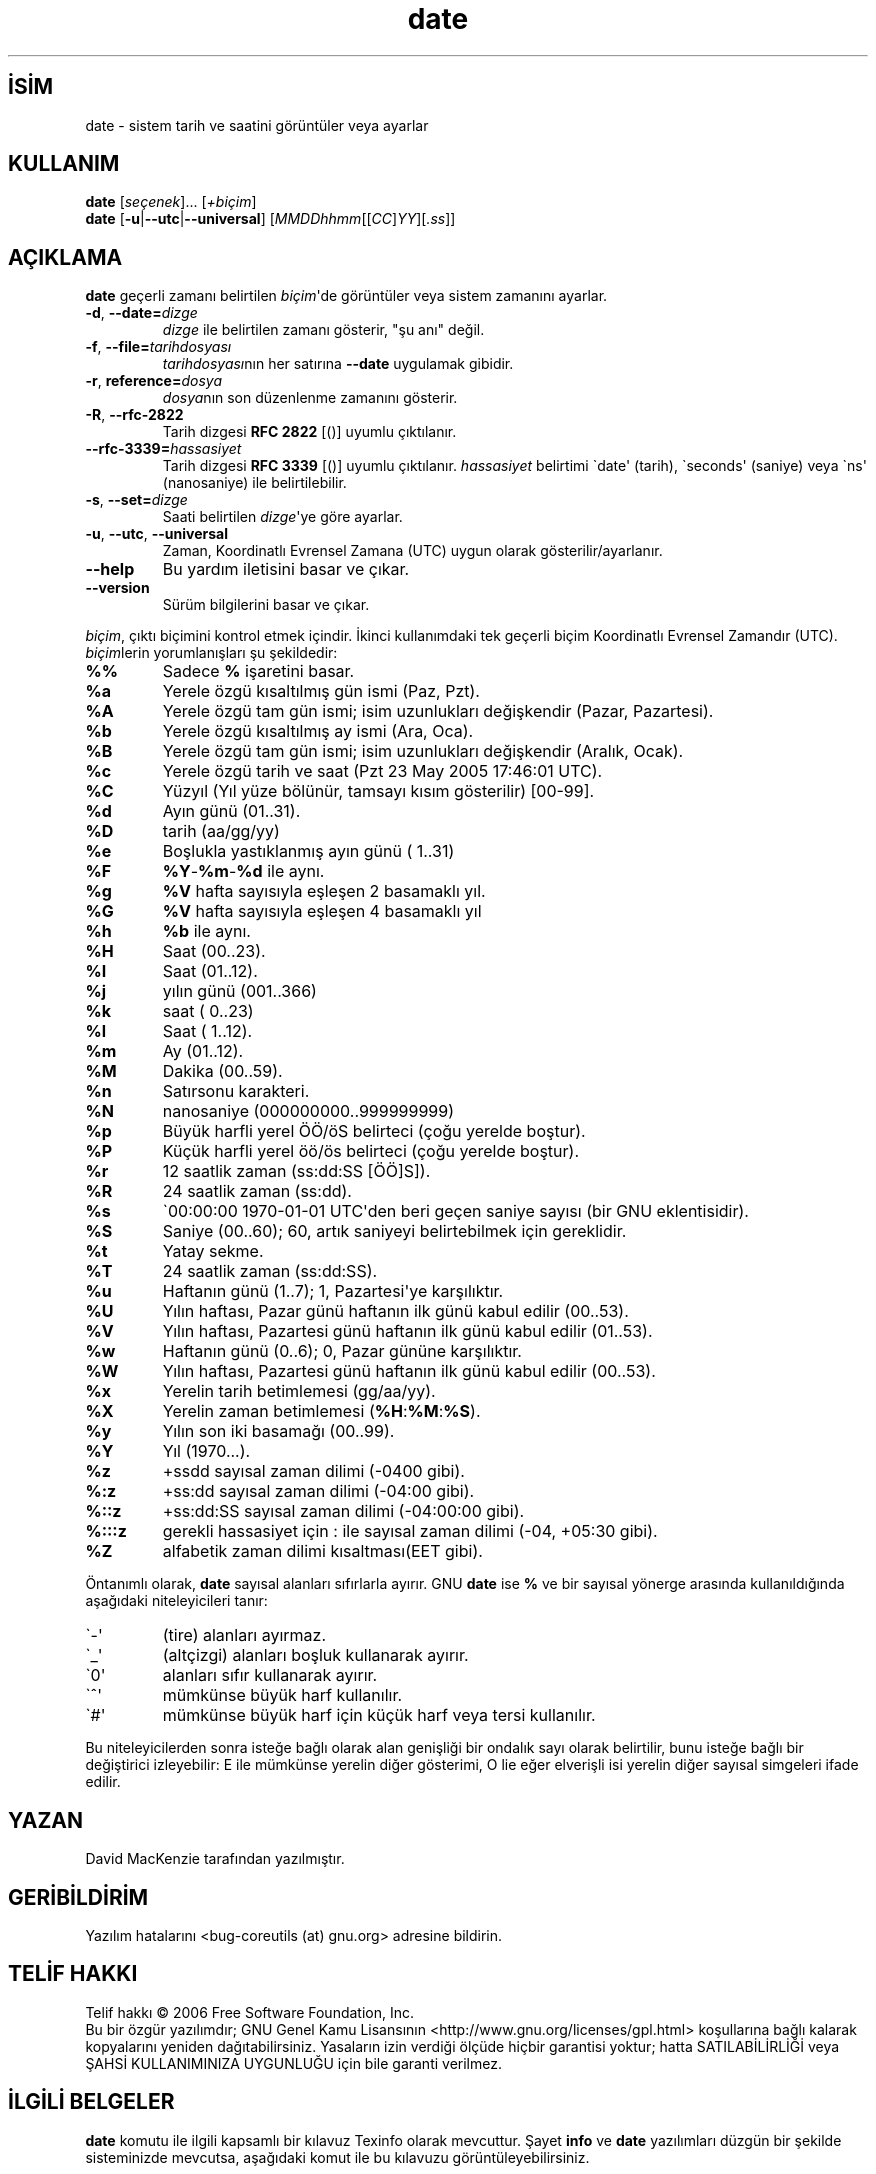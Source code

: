 .\" http://belgeler.org \N'45' 2006\N'45'11\N'45'26T10:18:26+02:00   
.TH "date" 1 "Kasım 2006" "coreutils 6.5" ""
.nh   
.SH İSİM
date \N'45' sistem tarih ve saatini görüntüler veya ayarlar 
.SH KULLANIM 
.nf
\fBdate\fR [\fIseçenek\fR]... [\fI+biçim\fR]
\fBdate\fR [\fB\N'45'u\fR|\fB\N'45'\N'45'utc\fR|\fB\N'45'\N'45'universal\fR] [\fIMMDDhhmm\fR[[\fICC\fR]\fIYY\fR][\fI.ss\fR]]
.fi
   
.SH AÇIKLAMA
\fBdate\fR geçerli zamanı belirtilen \fIbiçim\fR\N'39'de görüntüler veya sistem zamanını ayarlar.   

.br
.ns
.TP 
\fB\N'45'd\fR, \fB\N'45'\N'45'date=\fR\fIdizge\fR
\fIdizge\fR ile belirtilen zamanı gösterir, "şu anı" değil.         

.TP 
\fB\N'45'f\fR, \fB\N'45'\N'45'file=\fR\fItarihdosyası\fR
\fItarihdosyası\fRnın her satırına \fB\N'45'\N'45'date\fR uygulamak gibidir.         

.TP 
\fB\N'45'r\fR, \fBreference=\fR\fIdosya\fR
\fIdosya\fRnın son düzenlenme zamanını gösterir.         

.TP 
\fB\N'45'R\fR, \fB\N'45'\N'45'rfc\N'45'2822\fR
Tarih dizgesi \fBRFC 2822\fR [()] uyumlu çıktılanır.         

.TP 
\fB\N'45'\N'45'rfc\N'45'3339=\fR\fIhassasiyet\fR
Tarih dizgesi \fBRFC 3339\fR [()] uyumlu çıktılanır. \fIhassasiyet\fR belirtimi \N'96'date\N'39' (tarih), \N'96'seconds\N'39' (saniye) veya \N'96'ns\N'39' (nanosaniye) ile belirtilebilir.         

.TP 
\fB\N'45's\fR, \fB\N'45'\N'45'set=\fR\fIdizge\fR
Saati belirtilen \fIdizge\fR\N'39'ye göre ayarlar.         

.TP 
\fB\N'45'u\fR, \fB\N'45'\N'45'utc\fR, \fB\N'45'\N'45'universal\fR
Zaman, Koordinatlı Evrensel Zamana (UTC) uygun olarak gösterilir/ayarlanır.         

.TP 
\fB\N'45'\N'45'help\fR
Bu yardım iletisini basar ve çıkar.         

.TP 
\fB\N'45'\N'45'version\fR
Sürüm bilgilerini basar ve çıkar.         

.PP            

\fIbiçim\fR, çıktı biçimini kontrol etmek içindir.  İkinci kullanımdaki tek geçerli biçim Koordinatlı Evrensel Zamandır (UTC). \fIbiçim\fRlerin yorumlanışları şu şekildedir: 

.br
.ns
.TP 
\fB%%\fR
Sadece \fB%\fR işaretini basar.         

.TP 
\fB%a\fR
Yerele özgü kısaltılmış gün ismi (Paz, Pzt).         

.TP 
\fB%A\fR
Yerele özgü tam gün ismi; isim uzunlukları değişkendir (Pazar, Pazartesi).         

.TP 
\fB%b\fR
Yerele özgü kısaltılmış ay ismi (Ara, Oca).         

.TP 
\fB%B\fR
Yerele özgü tam gün ismi; isim uzunlukları değişkendir (Aralık, Ocak).         

.TP 
\fB%c\fR
Yerele özgü tarih ve saat (Pzt 23 May 2005 17:46:01 UTC).         

.TP 
\fB%C\fR
Yüzyıl (Yıl yüze bölünür, tamsayı kısım gösterilir) [00\N'45'99].         

.TP 
\fB%d\fR
Ayın günü (01..31).         

.TP 
\fB%D\fR
tarih (aa/gg/yy)         

.TP 
\fB%e\fR
Boşlukla yastıklanmış ayın günü ( 1..31)         

.TP 
\fB%F\fR
\fB%Y\fR\N'45'\fB%m\fR\N'45'\fB%d\fR ile aynı.         

.TP 
\fB%g\fR
\fB%V\fR hafta sayısıyla eşleşen 2 basamaklı yıl.         

.TP 
\fB%G\fR
\fB%V\fR hafta sayısıyla eşleşen 4 basamaklı yıl         

.TP 
\fB%h\fR
\fB%b\fR ile aynı.         

.TP 
\fB%H\fR
Saat (00..23).         

.TP 
\fB%I\fR
Saat (01..12).         

.TP 
\fB%j\fR
yılın günü (001..366)         

.TP 
\fB%k\fR
saat ( 0..23)         

.TP 
\fB%l\fR
Saat ( 1..12).         

.TP 
\fB%m\fR
Ay (01..12).         

.TP 
\fB%M\fR
Dakika (00..59).         

.TP 
\fB%n\fR
Satırsonu karakteri.         

.TP 
\fB%N\fR
nanosaniye (000000000..999999999)         

.TP 
\fB%p\fR
Büyük harfli yerel ÖÖ/öS belirteci (çoğu yerelde boştur).         

.TP 
\fB%P\fR
Küçük harfli yerel öö/ös belirteci (çoğu yerelde boştur).         

.TP 
\fB%r\fR
12 saatlik zaman (ss:dd:SS [ÖÖ]S]).         

.TP 
\fB%R\fR
24 saatlik zaman (ss:dd).         

.TP 
\fB%s\fR
\N'96'00:00:00 1970\N'45'01\N'45'01 UTC\N'39'den beri geçen saniye sayısı (bir GNU eklentisidir).         

.TP 
\fB%S\fR
Saniye (00..60); 60, artık saniyeyi belirtebilmek için gereklidir.         

.TP 
\fB%t\fR
Yatay sekme.         

.TP 
\fB%T\fR
24 saatlik zaman (ss:dd:SS).         

.TP 
\fB%u\fR
Haftanın günü (1..7);  1, Pazartesi\N'39'ye karşılıktır.         

.TP 
\fB%U\fR
Yılın haftası, Pazar günü haftanın ilk günü kabul edilir (00..53).         

.TP 
\fB%V\fR
Yılın haftası, Pazartesi günü haftanın ilk günü kabul edilir (01..53).         

.TP 
\fB%w\fR
Haftanın günü (0..6);  0, Pazar gününe karşılıktır.         

.TP 
\fB%W\fR
Yılın haftası, Pazartesi günü haftanın ilk günü kabul edilir (00..53).         

.TP 
\fB%x\fR
Yerelin tarih betimlemesi (gg/aa/yy).         

.TP 
\fB%X\fR
Yerelin zaman betimlemesi (\fB%H\fR:\fB%M\fR:\fB%S\fR).         

.TP 
\fB%y\fR
Yılın son iki basamağı (00..99).         

.TP 
\fB%Y\fR
Yıl (1970...).         

.TP 
\fB%z\fR
+ssdd sayısal zaman dilimi (\N'45'0400 gibi).         

.TP 
\fB%:z\fR
+ss:dd sayısal zaman dilimi (\N'45'04:00 gibi).         

.TP 
\fB%::z\fR
+ss:dd:SS sayısal zaman dilimi (\N'45'04:00:00 gibi).         

.TP 
\fB%:::z\fR
gerekli hassasiyet için : ile sayısal zaman dilimi (\N'45'04, +05:30 gibi).         

.TP 
\fB%Z\fR
alfabetik zaman dilimi kısaltması(EET gibi).         

.PP

Öntanımlı olarak, \fBdate\fR sayısal alanları sıfırlarla ayırır. GNU \fBdate\fR ise \fB%\fR ve bir sayısal yönerge arasında kullanıldığında aşağıdaki niteleyicileri tanır:   

.br
.ns
.TP 
\N'96'\N'45'\N'39'
(tire) alanları ayırmaz.         

.TP 
\N'96'_\N'39'
(altçizgi) alanları boşluk kullanarak ayırır.         

.TP 
\N'96'0\N'39'
alanları sıfır kullanarak ayırır.         

.TP 
\N'96'^\N'39'
mümkünse büyük harf kullanılır.         

.TP 
\N'96'#\N'39'
mümkünse büyük harf için küçük harf veya tersi kullanılır.         

.PP

Bu niteleyicilerden sonra isteğe bağlı olarak alan genişliği bir ondalık sayı olarak belirtilir, bunu isteğe bağlı bir değiştirici izleyebilir: E ile mümkünse yerelin diğer gösterimi, O lie eğer elverişli isi yerelin diğer sayısal simgeleri ifade edilir.   

.SH YAZAN
David MacKenzie tarafından yazılmıştır.   

.SH GERİBİLDİRİM
Yazılım hatalarını <bug\N'45'coreutils (at) gnu.org> adresine bildirin.   

.SH TELİF HAKKI
Telif hakkı © 2006 Free Software Foundation, Inc.
.br
Bu bir özgür yazılımdır; GNU Genel Kamu Lisansının <http://www.gnu.org/licenses/gpl.html> koşullarına bağlı kalarak kopyalarını yeniden dağıtabilirsiniz. Yasaların izin verdiği ölçüde hiçbir garantisi yoktur; hatta SATILABİLİRLİĞİ veya ŞAHSİ KULLANIMINIZA UYGUNLUĞU için bile garanti verilmez.     

.SH İLGİLİ BELGELER
\fBdate\fR komutu ile ilgili kapsamlı bir kılavuz Texinfo olarak mevcuttur. Şayet \fBinfo\fR ve \fBdate\fR yazılımları düzgün bir şekilde sisteminizde mevcutsa, aşağıdaki komut ile bu kılavuzu görüntüleyebilirsiniz.     

.IP 

\fBinfo coreutils date\fR

.PP     
   
.SH ÇEVİREN     
Yalçın KOLUKISA <yalcink01 (at) yahoo .com>, Mayıs 2005
     
Kasım 2006\N'39'da güncellenmiştir.
 
  
